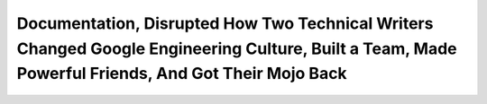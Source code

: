 Documentation, Disrupted How Two Technical Writers Changed Google Engineering Culture, Built a Team, Made Powerful Friends, And Got Their Mojo Back
===================================================================================================================================================

.. datatemplate::
   :source: /_data/2015.na.speakers.yaml
   :template: videos/video-detail.html
   :key: 3

